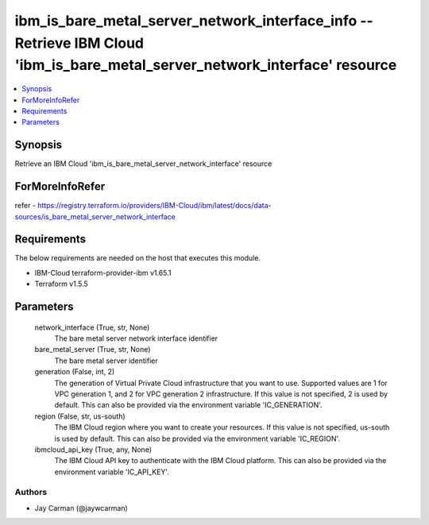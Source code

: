 
ibm_is_bare_metal_server_network_interface_info -- Retrieve IBM Cloud 'ibm_is_bare_metal_server_network_interface' resource
===========================================================================================================================

.. contents::
   :local:
   :depth: 1


Synopsis
--------

Retrieve an IBM Cloud 'ibm_is_bare_metal_server_network_interface' resource


ForMoreInfoRefer
----------------
refer - https://registry.terraform.io/providers/IBM-Cloud/ibm/latest/docs/data-sources/is_bare_metal_server_network_interface

Requirements
------------
The below requirements are needed on the host that executes this module.

- IBM-Cloud terraform-provider-ibm v1.65.1
- Terraform v1.5.5



Parameters
----------

  network_interface (True, str, None)
    The bare metal server network interface identifier


  bare_metal_server (True, str, None)
    The bare metal server identifier


  generation (False, int, 2)
    The generation of Virtual Private Cloud infrastructure that you want to use. Supported values are 1 for VPC generation 1, and 2 for VPC generation 2 infrastructure. If this value is not specified, 2 is used by default. This can also be provided via the environment variable 'IC_GENERATION'.


  region (False, str, us-south)
    The IBM Cloud region where you want to create your resources. If this value is not specified, us-south is used by default. This can also be provided via the environment variable 'IC_REGION'.


  ibmcloud_api_key (True, any, None)
    The IBM Cloud API key to authenticate with the IBM Cloud platform. This can also be provided via the environment variable 'IC_API_KEY'.













Authors
~~~~~~~

- Jay Carman (@jaywcarman)

